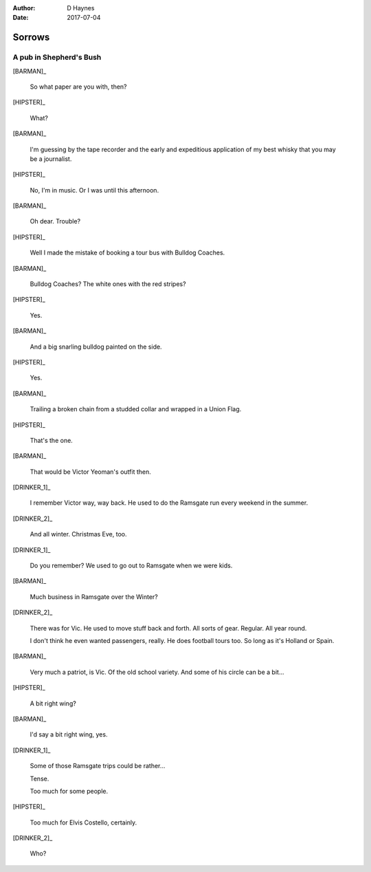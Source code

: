 ..  This is a Turberfield dialogue file (reStructuredText).
    Scene ~~
    Shot --

:author: D Haynes
:date: 2017-07-04

.. entity:: HIPSTER
   :types: bluemonday78.logic.Hipster
   :states: bluemonday78.logic.Spot.w12_goldhawk_tavern
            19780116

.. entity:: BARMAN
   :types: bluemonday78.logic.Barman
   :states: bluemonday78.logic.Spot.w12_goldhawk_tavern

.. entity:: DRINKER_1
   :types: bluemonday78.logic.Character
   :states: bluemonday78.logic.Spot.w12_goldhawk_tavern

.. entity:: DRINKER_2
   :types: bluemonday78.logic.Character
   :states: bluemonday78.logic.Spot.w12_goldhawk_tavern

.. entity:: NARRATOR
   :types: bluemonday78.logic.Narrator
   :states: bluemonday78.logic.Spot.w12_goldhawk_tavern

Sorrows
~~~~~~~

A pub in Shepherd's Bush
------------------------

.. Monday afternoon.
.. Justin has been working as a junior for Stiff Records.
.. He's just been fired.
.. Justin is carrying a Sony Pressman TC-D5.

[BARMAN]_

    So what paper are you with, then?

[HIPSTER]_

    What?

[BARMAN]_

    I'm guessing by the tape recorder and the early and expeditious application of
    my best whisky that you may be a journalist.

[HIPSTER]_

    No, I'm in music. Or I was until this afternoon.

[BARMAN]_

    Oh dear. Trouble?

[HIPSTER]_

    Well I made the mistake of booking a tour bus with Bulldog Coaches.

[BARMAN]_

    Bulldog Coaches? The white ones with the red stripes?

[HIPSTER]_

    Yes.

[BARMAN]_

    And a big snarling bulldog painted on the side.

[HIPSTER]_

    Yes.

[BARMAN]_

    Trailing a broken chain from a studded collar and wrapped in a Union Flag.

[HIPSTER]_

    That's the one.

[BARMAN]_

    That would be Victor Yeoman's outfit then.

[DRINKER_1]_

    I remember Victor way, way back. He used to do the Ramsgate run every weekend in the summer.

[DRINKER_2]_

    And all winter. Christmas Eve, too.

[DRINKER_1]_

    Do you remember? We used to go out to Ramsgate when we were kids.

[BARMAN]_

    Much business in Ramsgate over the Winter?

[DRINKER_2]_

    There was for Vic. He used to move stuff back and forth. All sorts of gear.
    Regular. All year round.

    I don't think he even wanted passengers, really. He does football tours too.
    So long as it's Holland or Spain.

[BARMAN]_

    Very much a patriot, is Vic. Of the old school variety. And some of his circle can be a bit...

[HIPSTER]_

    A bit right wing?

[BARMAN]_

    I'd say a bit right wing, yes.

[DRINKER_1]_

    Some of those Ramsgate trips could be rather...

    Tense.

    Too much for some people.

[HIPSTER]_

    Too much for Elvis Costello, certainly.

[DRINKER_2]_

    Who?

.. property:: HIPSTER.state 19780117
.. property:: NARRATOR.state bluemonday78.logic.Spot.w12_latimer_arches
